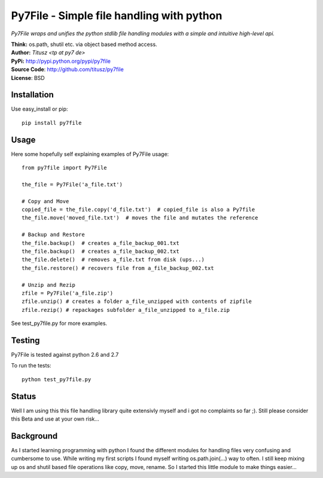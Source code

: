 ==========================================
Py7File - Simple file handling with python
==========================================

*Py7File wraps and unifies the python stdlib file handling modules with a simple
and intuitive high-level api.*

| **Think:** os.path, shutil etc. via object based method access.
| **Author:** *Titusz <tp at py7 de>*
| **PyPi:** http://pypi.python.org/pypi/py7file
| **Source Code**: http://github.com/titusz/py7file
| **License**: BSD

Installation
------------

Use easy_install or pip::

    pip install py7file


Usage
-----
Here some hopefully self explaining examples of Py7File usage::

    from py7file import Py7File

    the_file = Py7File('a_file.txt')

    # Copy and Move
    copied_file = the_file.copy('d_file.txt')  # copied_file is also a Py7file
    the_file.move('moved_file.txt')  # moves the file and mutates the reference

    # Backup and Restore
    the_file.backup()  # creates a_file_backup_001.txt
    the_file.backup()  # creates a_file_backup_002.txt
    the_file.delete()  # removes a_file.txt from disk (ups...)
    the_file.restore() # recovers file from a_file_backup_002.txt

    # Unzip and Rezip
    zfile = Py7File('a_file.zip')
    zfile.unzip() # creates a folder a_file_unzipped with contents of zipfile
    zfile.rezip() # repackages subfolder a_file_unzipped to a_file.zip
    
See test_py7file.py for more examples.

Testing
-------
Py7File is tested against python 2.6 and 2.7

To run the tests::

    python test_py7file.py

Status
------
Well I am using this this file handling library quite extensivly myself and
i got no complaints so far ;). Still please consider this Beta and
use at your own risk...

Background
----------
As I started learning programming with python I found the different modules for
handling files very confusing and cumbersome to use. While writing my first
scripts I found myself writing os.path.join(...) way to often. I still
keep mixing up os and shutil based file operations like copy, move, rename.
So I started this little module to make things easier...